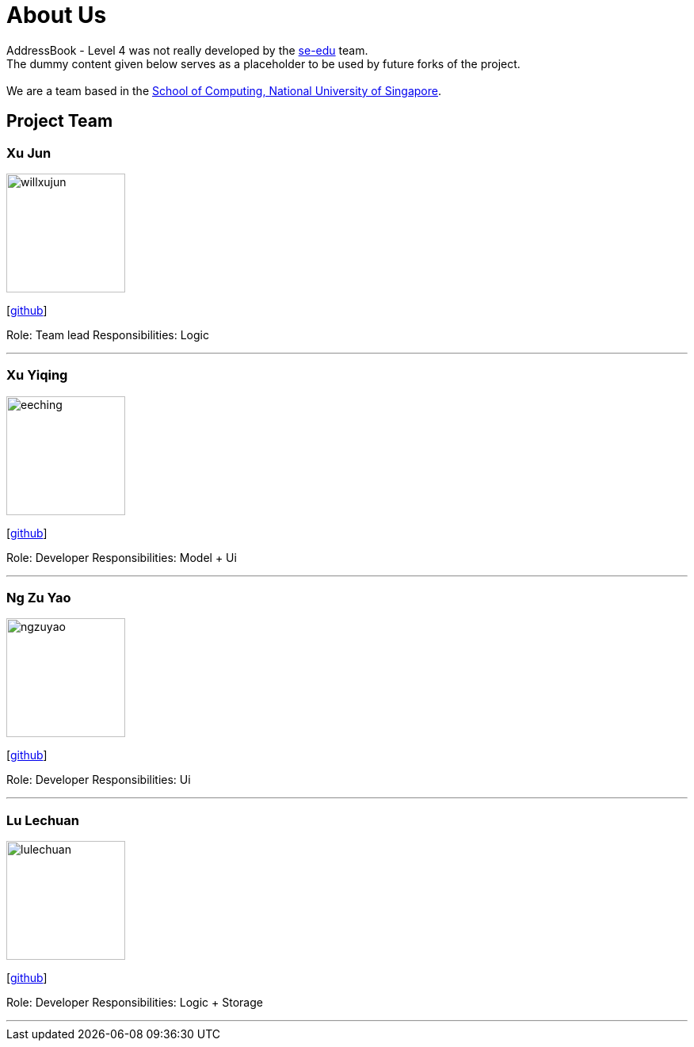 = About Us
:relfileprefix: team/
ifdef::env-github,env-browser[:outfilesuffix: .adoc]
:imagesDir: images
:stylesDir: stylesheets

AddressBook - Level 4 was not really developed by the https://se-edu.github.io/docs/Team.html[se-edu] team. +
The dummy content given below serves as a placeholder to be used by future forks of the project. +
{empty} +
We are a team based in the http://www.comp.nus.edu.sg[School of Computing, National University of Singapore].

== Project Team

=== Xu Jun
image::willxujun.png[width="150", align="left"]
{empty}[https://github.com/willxujun[github]]

Role: Team lead
Responsibilities: Logic

'''

=== Xu Yiqing
image::eeching.png[width="150", align="left"]
{empty}[https://github.com/eeching[github]]

Role: Developer
Responsibilities: Model + Ui

'''

=== Ng Zu Yao
image::ngzuyao.png[width="150", align="left"]
{empty}[https://github.com/ngzuyao[github]]

Role: Developer
Responsibilities: Ui

'''

=== Lu Lechuan
image::lulechuan.jpg[width="150", align="left"]
{empty}[https://github.com/lulechuan[github]]

Role: Developer
Responsibilities: Logic + Storage

'''
